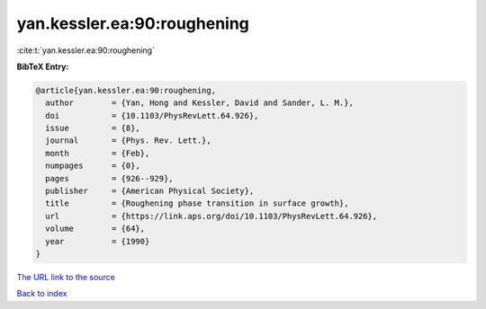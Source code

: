 yan.kessler.ea:90:roughening
============================

:cite:t:`yan.kessler.ea:90:roughening`

**BibTeX Entry:**

.. code-block:: bibtex

   @article{yan.kessler.ea:90:roughening,
     author        = {Yan, Hong and Kessler, David and Sander, L. M.},
     doi           = {10.1103/PhysRevLett.64.926},
     issue         = {8},
     journal       = {Phys. Rev. Lett.},
     month         = {Feb},
     numpages      = {0},
     pages         = {926--929},
     publisher     = {American Physical Society},
     title         = {Roughening phase transition in surface growth},
     url           = {https://link.aps.org/doi/10.1103/PhysRevLett.64.926},
     volume        = {64},
     year          = {1990}
   }

`The URL link to the source <https://link.aps.org/doi/10.1103/PhysRevLett.64.926>`__


`Back to index <../By-Cite-Keys.html>`__
